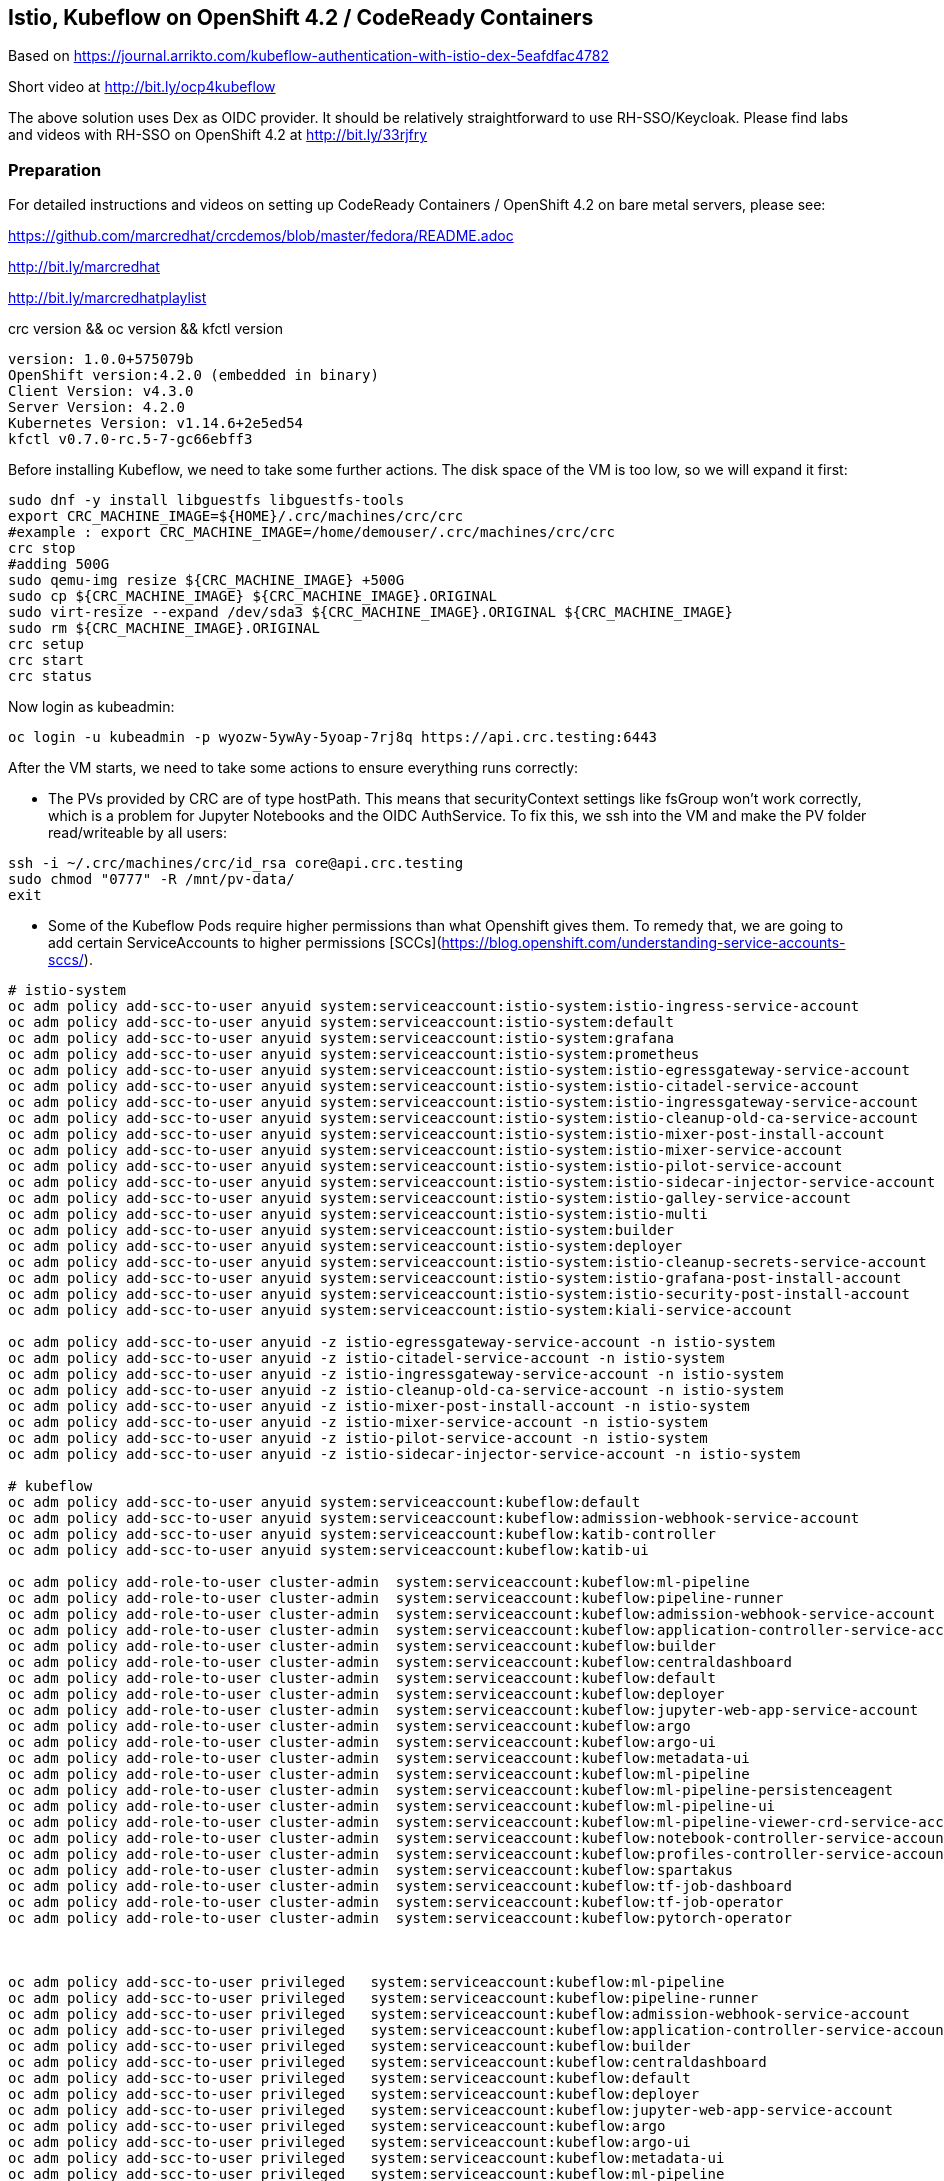
== Istio, Kubeflow on OpenShift 4.2 / CodeReady Containers


Based on https://journal.arrikto.com/kubeflow-authentication-with-istio-dex-5eafdfac4782

Short video at http://bit.ly/ocp4kubeflow

The above solution uses Dex as OIDC provider. 
It should be relatively straightforward to use RH-SSO/Keycloak. Please find labs and videos with RH-SSO on OpenShift 4.2 at http://bit.ly/33rjfry


=== Preparation

For detailed instructions and videos on setting up CodeReady Containers / OpenShift 4.2 on bare metal servers,
please see:

https://github.com/marcredhat/crcdemos/blob/master/fedora/README.adoc

http://bit.ly/marcredhat

http://bit.ly/marcredhatplaylist


crc version && oc version && kfctl version

----
version: 1.0.0+575079b
OpenShift version:4.2.0 (embedded in binary)
Client Version: v4.3.0
Server Version: 4.2.0
Kubernetes Version: v1.14.6+2e5ed54
kfctl v0.7.0-rc.5-7-gc66ebff3
----

Before installing Kubeflow, we need to take some further actions.
The disk space of the VM is too low, so we will expand it first:
```console
sudo dnf -y install libguestfs libguestfs-tools
export CRC_MACHINE_IMAGE=${HOME}/.crc/machines/crc/crc
#example : export CRC_MACHINE_IMAGE=/home/demouser/.crc/machines/crc/crc
crc stop
#adding 500G
sudo qemu-img resize ${CRC_MACHINE_IMAGE} +500G
sudo cp ${CRC_MACHINE_IMAGE} ${CRC_MACHINE_IMAGE}.ORIGINAL
sudo virt-resize --expand /dev/sda3 ${CRC_MACHINE_IMAGE}.ORIGINAL ${CRC_MACHINE_IMAGE}
sudo rm ${CRC_MACHINE_IMAGE}.ORIGINAL
crc setup
crc start
crc status
```

Now login as kubeadmin:

----
oc login -u kubeadmin -p wyozw-5ywAy-5yoap-7rj8q https://api.crc.testing:6443
----


After the VM starts, we need to take some actions to ensure everything runs correctly:

* The PVs provided by CRC are of type hostPath. This means that securityContext settings like fsGroup won't work correctly, which is a problem for Jupyter Notebooks and the OIDC AuthService. To fix this, we ssh into the VM and make the PV folder read/writeable by all users:

----
ssh -i ~/.crc/machines/crc/id_rsa core@api.crc.testing
sudo chmod "0777" -R /mnt/pv-data/
exit
----

* Some of the Kubeflow Pods require higher permissions than what Openshift gives them. To remedy that, we are going to add certain ServiceAccounts to higher permissions [SCCs](https://blog.openshift.com/understanding-service-accounts-sccs/).

----
# istio-system
oc adm policy add-scc-to-user anyuid system:serviceaccount:istio-system:istio-ingress-service-account
oc adm policy add-scc-to-user anyuid system:serviceaccount:istio-system:default
oc adm policy add-scc-to-user anyuid system:serviceaccount:istio-system:grafana
oc adm policy add-scc-to-user anyuid system:serviceaccount:istio-system:prometheus
oc adm policy add-scc-to-user anyuid system:serviceaccount:istio-system:istio-egressgateway-service-account
oc adm policy add-scc-to-user anyuid system:serviceaccount:istio-system:istio-citadel-service-account
oc adm policy add-scc-to-user anyuid system:serviceaccount:istio-system:istio-ingressgateway-service-account
oc adm policy add-scc-to-user anyuid system:serviceaccount:istio-system:istio-cleanup-old-ca-service-account
oc adm policy add-scc-to-user anyuid system:serviceaccount:istio-system:istio-mixer-post-install-account
oc adm policy add-scc-to-user anyuid system:serviceaccount:istio-system:istio-mixer-service-account
oc adm policy add-scc-to-user anyuid system:serviceaccount:istio-system:istio-pilot-service-account
oc adm policy add-scc-to-user anyuid system:serviceaccount:istio-system:istio-sidecar-injector-service-account
oc adm policy add-scc-to-user anyuid system:serviceaccount:istio-system:istio-galley-service-account
oc adm policy add-scc-to-user anyuid system:serviceaccount:istio-system:istio-multi
oc adm policy add-scc-to-user anyuid system:serviceaccount:istio-system:builder
oc adm policy add-scc-to-user anyuid system:serviceaccount:istio-system:deployer
oc adm policy add-scc-to-user anyuid system:serviceaccount:istio-system:istio-cleanup-secrets-service-account
oc adm policy add-scc-to-user anyuid system:serviceaccount:istio-system:istio-grafana-post-install-account
oc adm policy add-scc-to-user anyuid system:serviceaccount:istio-system:istio-security-post-install-account
oc adm policy add-scc-to-user anyuid system:serviceaccount:istio-system:kiali-service-account

oc adm policy add-scc-to-user anyuid -z istio-egressgateway-service-account -n istio-system
oc adm policy add-scc-to-user anyuid -z istio-citadel-service-account -n istio-system
oc adm policy add-scc-to-user anyuid -z istio-ingressgateway-service-account -n istio-system
oc adm policy add-scc-to-user anyuid -z istio-cleanup-old-ca-service-account -n istio-system
oc adm policy add-scc-to-user anyuid -z istio-mixer-post-install-account -n istio-system
oc adm policy add-scc-to-user anyuid -z istio-mixer-service-account -n istio-system
oc adm policy add-scc-to-user anyuid -z istio-pilot-service-account -n istio-system
oc adm policy add-scc-to-user anyuid -z istio-sidecar-injector-service-account -n istio-system

# kubeflow
oc adm policy add-scc-to-user anyuid system:serviceaccount:kubeflow:default
oc adm policy add-scc-to-user anyuid system:serviceaccount:kubeflow:admission-webhook-service-account
oc adm policy add-scc-to-user anyuid system:serviceaccount:kubeflow:katib-controller
oc adm policy add-scc-to-user anyuid system:serviceaccount:kubeflow:katib-ui

oc adm policy add-role-to-user cluster-admin  system:serviceaccount:kubeflow:ml-pipeline
oc adm policy add-role-to-user cluster-admin  system:serviceaccount:kubeflow:pipeline-runner
oc adm policy add-role-to-user cluster-admin  system:serviceaccount:kubeflow:admission-webhook-service-account
oc adm policy add-role-to-user cluster-admin  system:serviceaccount:kubeflow:application-controller-service-account
oc adm policy add-role-to-user cluster-admin  system:serviceaccount:kubeflow:builder
oc adm policy add-role-to-user cluster-admin  system:serviceaccount:kubeflow:centraldashboard
oc adm policy add-role-to-user cluster-admin  system:serviceaccount:kubeflow:default
oc adm policy add-role-to-user cluster-admin  system:serviceaccount:kubeflow:deployer
oc adm policy add-role-to-user cluster-admin  system:serviceaccount:kubeflow:jupyter-web-app-service-account
oc adm policy add-role-to-user cluster-admin  system:serviceaccount:kubeflow:argo
oc adm policy add-role-to-user cluster-admin  system:serviceaccount:kubeflow:argo-ui
oc adm policy add-role-to-user cluster-admin  system:serviceaccount:kubeflow:metadata-ui
oc adm policy add-role-to-user cluster-admin  system:serviceaccount:kubeflow:ml-pipeline
oc adm policy add-role-to-user cluster-admin  system:serviceaccount:kubeflow:ml-pipeline-persistenceagent
oc adm policy add-role-to-user cluster-admin  system:serviceaccount:kubeflow:ml-pipeline-ui
oc adm policy add-role-to-user cluster-admin  system:serviceaccount:kubeflow:ml-pipeline-viewer-crd-service-account
oc adm policy add-role-to-user cluster-admin  system:serviceaccount:kubeflow:notebook-controller-service-account
oc adm policy add-role-to-user cluster-admin  system:serviceaccount:kubeflow:profiles-controller-service-account
oc adm policy add-role-to-user cluster-admin  system:serviceaccount:kubeflow:spartakus
oc adm policy add-role-to-user cluster-admin  system:serviceaccount:kubeflow:tf-job-dashboard
oc adm policy add-role-to-user cluster-admin  system:serviceaccount:kubeflow:tf-job-operator
oc adm policy add-role-to-user cluster-admin  system:serviceaccount:kubeflow:pytorch-operator



oc adm policy add-scc-to-user privileged   system:serviceaccount:kubeflow:ml-pipeline
oc adm policy add-scc-to-user privileged   system:serviceaccount:kubeflow:pipeline-runner
oc adm policy add-scc-to-user privileged   system:serviceaccount:kubeflow:admission-webhook-service-account
oc adm policy add-scc-to-user privileged   system:serviceaccount:kubeflow:application-controller-service-account
oc adm policy add-scc-to-user privileged   system:serviceaccount:kubeflow:builder
oc adm policy add-scc-to-user privileged   system:serviceaccount:kubeflow:centraldashboard
oc adm policy add-scc-to-user privileged   system:serviceaccount:kubeflow:default
oc adm policy add-scc-to-user privileged   system:serviceaccount:kubeflow:deployer
oc adm policy add-scc-to-user privileged   system:serviceaccount:kubeflow:jupyter-web-app-service-account
oc adm policy add-scc-to-user privileged   system:serviceaccount:kubeflow:argo
oc adm policy add-scc-to-user privileged   system:serviceaccount:kubeflow:argo-ui
oc adm policy add-scc-to-user privileged   system:serviceaccount:kubeflow:metadata-ui
oc adm policy add-scc-to-user privileged   system:serviceaccount:kubeflow:ml-pipeline
oc adm policy add-scc-to-user privileged   system:serviceaccount:kubeflow:ml-pipeline-persistenceagent
oc adm policy add-scc-to-user privileged   system:serviceaccount:kubeflow:ml-pipeline-ui
oc adm policy add-scc-to-user privileged   system:serviceaccount:kubeflow:ml-pipeline-viewer-crd-service-account
oc adm policy add-scc-to-user privileged   system:serviceaccount:kubeflow:notebook-controller-service-account
oc adm policy add-scc-to-user privileged   system:serviceaccount:kubeflow:profiles-controller-service-account
oc adm policy add-scc-to-user privileged   system:serviceaccount:kubeflow:spartakus
oc adm policy add-scc-to-user privileged   system:serviceaccount:kubeflow:tf-job-dashboard
oc adm policy add-scc-to-user privileged   system:serviceaccount:kubeflow:tf-job-operator
----


=== Install Kubeflow

The instructions are available in the existing_arrikto config docs (https://www.kubeflow.org/docs/started/k8s/kfctl-existing-arrikto/).
We copy them here for the sake of reproducibility.

----
# Download the kfctl binary
wget 'https://github.com/kubeflow/kubeflow/releases/download/v0.7.0-rc.6/kfctl_v0.7.0-rc.5-7-gc66ebff3_linux.tar.gz'
tar -xvf kfctl_v0.7.0-rc.5-7-gc66ebff3_linux.tar.gz


# Add kfctl to PATH, to make the kfctl binary easier to use.
# Use only alphanumeric characters or - in the directory name.
export PATH=$PATH:"<path-to-kfctl>"

# Set the following kfctl configuration file:
export CONFIG_URI="https://raw.githubusercontent.com/kubeflow/manifests/v0.7-branch/kfdef/kfctl_existing_arrikto.0.7.0.yaml"

# Set KF_NAME to the name of your Kubeflow deployment. You also use this
# value as directory name when creating your configuration directory.
# For example, your deployment name can be 'my-kubeflow' or 'kf-test'.
export KF_NAME=<your choice of name for the Kubeflow deployment>

# Set the path to the base directory where you want to store one or more 
# Kubeflow deployments. For example, /opt/.
# Then set the Kubeflow application directory for this deployment.
export BASE_DIR=<path to a base directory>
export KF_DIR=${BASE_DIR}/${KF_NAME}

mkdir -p ${KF_DIR}
cd ${KF_DIR}

# Download the config file and change the default login credentials.
wget -O kfctl_existing_arrikto.yaml $CONFIG_URI
export CONFIG_FILE=${KF_DIR}/kfctl_existing_arrikto.yaml

# Credentials for the default user are admin@kubeflow.org:12341234
# To change them, please edit the dex-auth application parameters
# inside the KfDef file.
vim $CONFIG_FILE

kfctl apply -V -f ${CONFIG_FILE}
----


=== Post-Install Fixes

* Add permissions for notebooks/finalizers on `notebook-controller-role` ClusterRole.

----
oc edit clusterrole notebook-controller-role -n kubeflow
----

* Add permissions for workflow delete and workflows/finalizers on `argo` ClusterRole.

----
oc edit clusterrole argo -n kubeflow
----

* Add permissions for experiments, trials and suggestions finalizers on `katib-controller` ClusterRole.

----
oc edit clusterrole katib-controller -n kubeflow
----

* Add pods, pods/status, pods/finalizers resources on `tf-job-operator` ClusterRole.

----
oc edit clusterrole tf-job-operator
----


* After installing, you may notice that some istio Pods are in CrashLoopBackoff.
This happens when Istio Pods don't have enough memory and end up getting OOMKilled.
To fix it, please allocate more RAM to those Pods by editing their deployments.
A proposed value is 256Mi for requests and 512Mi for limits.

----
oc edit deployment istio-ingressgateway -n istio-system
oc edit deployment istio-egressgateway -n istio-system
oc edit deployment istio-pilot -n istio-system
oc edit deployment istio-policy -n istio-system
...
----

* When creating a notebook, you may notice that it can't assign the fsGroup it desires. To give it the necessary permissions, add it to the nonroot scc:

----
NS=<ns>
oc adm policy add-scc-to-user anyuid system:serviceaccount:${NS}:default-editor

oc adm policy add-scc-to-user privileged -z default-editor  -n ${NS}
----

=== Connect to Kubeflow

After setting up everything, you can connect to Kubeflow by exposing the istio-ingressgateway Service.

----
oc expose service istio-ingressgateway --port 80 -n istio-system
----

Then you can access Kubeflow at: `http://istio-ingressgateway-istio-system.apps-crc.testing`


You can also expose the ingressgateway via port-forward:

----
oc port-forward -n istio-system svc/istio-ingressgateway 8080:80
----

If you run CRC in a VM, you can use a SOCKS5 proxy to access the Kubeflow website:

----
ssh -D 127.0.0.1:12345 <user>@<public-ip>
google-chrome --incognito --user-data-dir=/tmp/delme --proxy-server=socks5://127.0.0.1:12345 --dns-prefetch-disable
----


=== Change the container runtime executor from docker to pns


----
oc edit cm workflow-controller-configmap -n kubeflow 

containerRuntimeExecutor: pns
----

See info on `PNS (Process Namespace Sharing)` at https://kubernetes.io/docs/tasks/configure-pod-container/share-process-namespace

=== Compile and deploy pipelines


----
On RHEL 8.2:
yum install @python36
sudo pip3 install https://storage.googleapis.com/ml-pipeline/release/latest/kfp.tar.gz --upgrade
wget https://raw.githubusercontent.com/kubeflow/pipelines/master/samples/contrib/volume_ops/volumeop_sequential.py
dsl-compile --py volumeop_sequential.py --output volumeop.tar.gz
----

----
Upload the compiled pipeline (volumeop.tar.gz) to Kubeflow
----


----
Run the volumeop pipeline and validate that everything works
----

----
oc get pvc
NAME                               STATUS   VOLUME   CAPACITY   ACCESS MODES   STORAGECLASS   AGE
katib-mysql                        Bound    pv0014   10Gi       RWO,ROX,RWX                   5h43m
metadata-mysql                     Bound    pv0015   10Gi       RWO,ROX,RWX                   5h43m
minio-pv-claim                     Bound    pv0003   20Gi       RWO,ROX,RWX                   5h43m
mypvc                              Bound    pv0024   10Gi       RWO,ROX,RWX                   110m
mysql-pv-claim                     Bound    pv0002   20Gi       RWO,ROX,RWX                   5h43m
newpvc                             Bound    pv0017   10Gi       RWO,ROX,RWX                   4h29m
volumeop-sequential-2zz4q-newpvc   Bound    pv0022   10Gi       RWO,ROX,RWX                   5h17m
volumeop-sequential-52whw-newpvc   Bound    pv0028   10Gi       RWO,ROX,RWX                   45m
volumeop-sequential-k9tvz-newpvc   Bound    pv0016   10Gi       RWO,ROX,RWX                   13m
volumeop-sequential-qls6g-newpvc   Bound    pv0018   10Gi       RWO,ROX,RWX                   33m
----

----
$ ssh -i ~/.crc/machines/crc/id_rsa core@api.crc.testing
Red Hat Enterprise Linux CoreOS 42.80.20191010.0
[core@crc-847lc-master-0 ~]$ cd /mnt/pv-data/
[core@crc-847lc-master-0 pv-data]$ ls
pv0001  pv0003  pv0005  pv0007  pv0009  pv0011  pv0013  pv0015  pv0017  pv0019  pv0021  pv0023  pv0025  pv0027  pv0029
pv0002  pv0004  pv0006  pv0008  pv0010  pv0012  pv0014  pv0016  pv0018  pv0020  pv0022  pv0024  pv0026  pv0028  pv0030
[core@crc-847lc-master-0 pv-data]$ cd pv0016
[core@crc-847lc-master-0 pv0016]$ ls
file1  file2
[core@crc-847lc-master-0 pv0016]$ cat file1
1
----

=== Hyperparameter tuning with Katib

See short video at https://youtu.be/zMQFOjrfhrU

----
git clone https://github.com/kubeflow/katib.git
cd katib/examples/v1alpha3
----

----
oc logs pytorchjob-example-z6qzbgv6-master-0 -c metrics-collector
....
I1117 00:31:19.116058      23 main.go:78] Train Epoch: 1 [28160/60000 (47%)]	loss=0.0890
I1117 00:31:25.963848      23 main.go:78] Train Epoch: 1 [28800/60000 (48%)]	loss=0.0514
I1117 00:31:35.932306      23 main.go:78] Train Epoch: 1 [29440/60000 (49%)]	loss=0.1868
....
----

=== Modify existing examples to be configurable and run well in distributed mode

----
https://github.com/kubeflow/examples/tree/master/mnist#prepare-model
----
